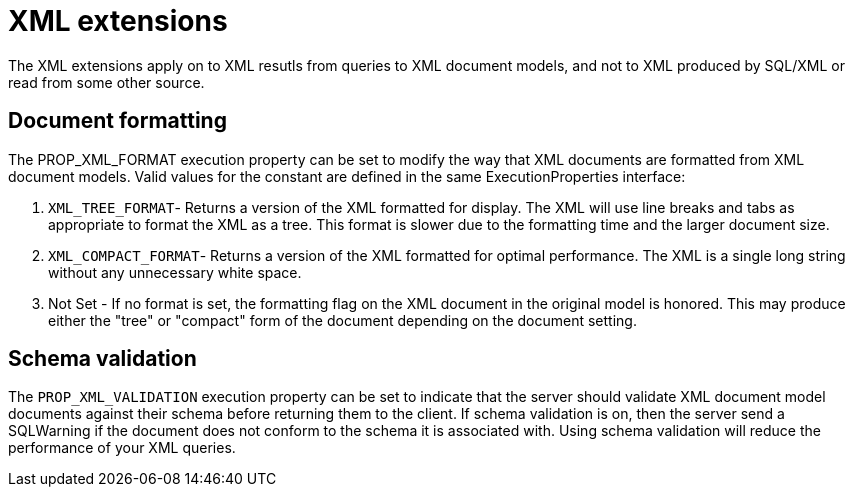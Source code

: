 
= XML extensions

The XML extensions apply on to XML resutls from queries to XML document models, and not to XML produced by SQL/XML or read from some other source.

== Document formatting

The PROP_XML_FORMAT execution property can be set to modify the way that XML documents are formatted from XML document models. Valid values for the constant are defined in the same ExecutionProperties interface:

1.  `XML_TREE_FORMAT`- Returns a version of the XML formatted for display. The XML will use line breaks and tabs as appropriate to format the XML as a tree. This format is slower due to the formatting time and the larger document size.
2.  `XML_COMPACT_FORMAT`- Returns a version of the XML formatted for optimal performance. The XML is a single long string without any unnecessary white space.
3.  Not Set - If no format is set, the formatting flag on the XML document in the original model is honored. This may produce either the "tree" or "compact" form of the document depending on the document setting.

== Schema validation

The `PROP_XML_VALIDATION` execution property can be set to indicate that the server should validate XML document model documents against their schema before returning them to the client. If schema validation is on, then the server send a SQLWarning if the document does not conform to the schema it is associated with. Using schema validation will reduce the performance of your XML queries.

